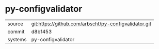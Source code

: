 * py-configvalidator



|---------+-------------------------------------------------------|
| source  | git:https://github.com/arbscht/py-configvalidator.git |
| commit  | d8bf453                                               |
| systems | py-configvalidator                                    |
|---------+-------------------------------------------------------|
